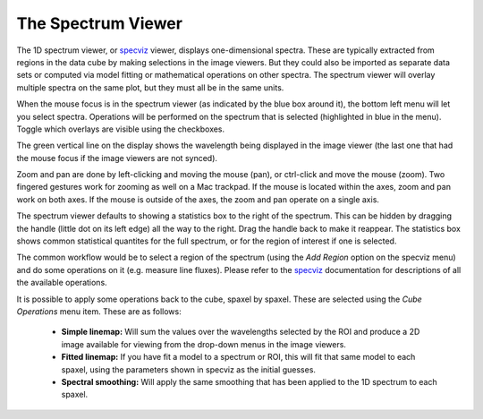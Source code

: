 The Spectrum Viewer
===================

The 1D spectrum viewer, or 
`specviz <https://specviz.readthedocs.io/en/stable/>`__
viewer, displays one-dimensional spectra. 
These are typically extracted from regions in the data cube by making selections
in the image viewers. But they could also be imported as separate data sets
or computed via model fitting or mathematical operations on other spectra. 
The spectrum viewer will overlay multiple spectra on the same plot, but they
must all be in the same units.

When the mouse focus is in the spectrum viewer (as indicated by the blue box around it),
the bottom left menu will let you select spectra.  Operations will be performed on the 
spectrum that is selected (highlighted in blue in the menu). Toggle which overlays are
visible using the checkboxes.

The green vertical line on the display shows the wavelength being displayed in
the image viewer (the last one that had the mouse focus if the image viewers
are not synced). 

Zoom and pan are done by left-clicking and moving the mouse (pan), or ctrl-click
and  move the mouse (zoom). Two fingered gestures work for zooming as well on a Mac
trackpad. If the mouse is located within the axes, zoom and pan work on both axes. 
If the mouse is outside of the axes, the zoom and pan operate on a single axis.

The spectrum viewer defaults to showing a statistics box to the right of the spectrum.
This can be hidden by dragging the handle (little dot on its left edge) all the way
to the right. Drag the handle back to make it reappear. The statistics box shows
common statistical quantites for the full spectrum, or for the region of interest
if one is selected.

The common workflow would be to select a region of the spectrum (using the `Add Region`
option on the specviz menu) and do some operations on it (e.g. measure line fluxes). 
Please refer to the 
`specviz <https://specviz.readthedocs.io/en/stable/>`__
documentation for descriptions of all the available
operations.

It is possible to apply some operations back to the cube, spaxel by spaxel. These
are selected using the `Cube Operations` menu item. These are as follows:

    * **Simple linemap:** Will sum the values over the wavelengths selected by the ROI and produce a 2D image available for viewing from the drop-down menus in the image viewers.
    * **Fitted linemap:** If you have fit a model to a spectrum or ROI, this will fit that same model to each spaxel, using the parameters shown in specviz as the initial guesses. 
    * **Spectral smoothing:** Will apply the same smoothing that has been applied to the 1D spectrum to each spaxel. 
